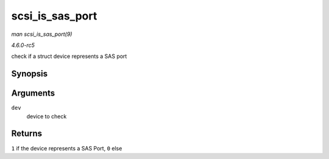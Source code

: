 .. -*- coding: utf-8; mode: rst -*-

.. _API-scsi-is-sas-port:

================
scsi_is_sas_port
================

*man scsi_is_sas_port(9)*

*4.6.0-rc5*

check if a struct device represents a SAS port


Synopsis
========

.. c:function:: int scsi_is_sas_port( const struct device * dev )

Arguments
=========

``dev``
    device to check


Returns
=======

``1`` if the device represents a SAS Port, ``0`` else


.. ------------------------------------------------------------------------------
.. This file was automatically converted from DocBook-XML with the dbxml
.. library (https://github.com/return42/sphkerneldoc). The origin XML comes
.. from the linux kernel, refer to:
..
.. * https://github.com/torvalds/linux/tree/master/Documentation/DocBook
.. ------------------------------------------------------------------------------
